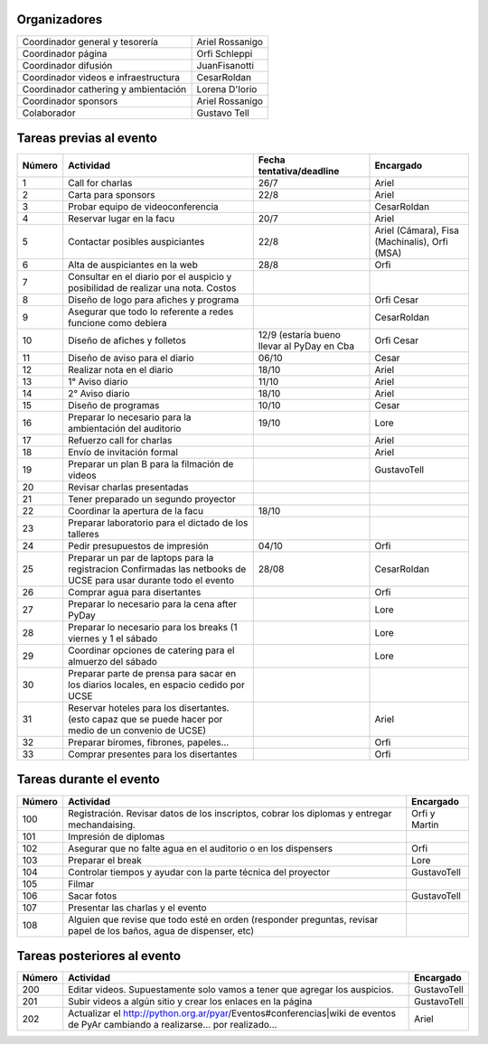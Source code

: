 .. title: Organización PyDay Rafaela 2012


Organizadores
-------------

.. csv-table::

    Coordinador general y tesorería,Ariel Rossanigo
    Coordinador página,Orfi Schleppi
    Coordinador difusión,JuanFisanotti
    Coordinador videos e infraestructura,CesarRoldan
    Coordinador cathering y ambientación,Lorena D'Iorio
    Coordinador sponsors,Ariel Rossanigo
    Colaborador,Gustavo Tell


Tareas previas al evento
------------------------

.. csv-table::
    :header: Número,Actividad,Fecha tentativa/deadline,Encargado

    1,Call for charlas,26/7,Ariel
    2,Carta para sponsors,22/8,Ariel
    3,Probar equipo de videoconferencia,,CesarRoldan
    4,Reservar lugar en la facu,20/7,Ariel
    5,Contactar posibles auspiciantes,22/8,"Ariel (Cámara), Fisa (Machinalis), Orfi (MSA)"
    6,Alta de auspiciantes en la web,28/8,Orfi
    7,Consultar en el diario por el auspicio y posibilidad de realizar una nota. Costos,,
    8,Diseño de logo para afiches y programa,,Orfi Cesar
    9,Asegurar que todo lo referente a redes funcione como debiera,,CesarRoldan
    10,Diseño de afiches y folletos,12/9 (estaría bueno llevar al PyDay en Cba,Orfi Cesar
    11,Diseño de aviso para el diario,06/10,Cesar
    12,Realizar nota en el diario,18/10,Ariel
    13,1° Aviso diario,11/10,Ariel
    14,2° Aviso diario,18/10,Ariel
    15,Diseño de programas,10/10,Cesar
    16,Preparar lo necesario para la ambientación del auditorio,19/10,Lore
    17,Refuerzo call for charlas,,Ariel
    18,Envío de invitación formal,,Ariel
    19,Preparar un plan B para la filmación de videos,,GustavoTell
    20,Revisar charlas presentadas,,
    21,Tener preparado un segundo proyector,,
    22,Coordinar la apertura de la facu,18/10,
    23,Preparar laboratorio para el dictado de los talleres,,
    24,Pedir presupuestos de impresión,04/10,Orfi
    25,Preparar un par de laptops para la registracion Confirmadas las netbooks de UCSE para usar durante todo el evento,28/08,CesarRoldan
    26,Comprar agua para disertantes,,Orfi
    27,Preparar lo necesario para la cena after PyDay,,Lore
    28,Preparar lo necesario para los breaks (1 viernes y 1 el sábado,,Lore
    29,Coordinar opciones de catering para el almuerzo del sábado,,Lore
    30,"Preparar parte de prensa para sacar en los diarios locales, en espacio cedido por UCSE",,
    31,Reservar hoteles para los disertantes. (esto capaz que se puede hacer por medio de un convenio de UCSE),,Ariel
    32,"Preparar biromes, fibrones, papeles...",,Orfi
    33,Comprar presentes para los disertantes,,Orfi


Tareas durante el evento
------------------------

.. csv-table::
    :header: Número,Actividad,Encargado

    100,"Registración. Revisar datos de los inscriptos, cobrar los diplomas y entregar mechandaising.",Orfi y Martin
    101,Impresión de diplomas,
    102,Asegurar que no falte agua en el auditorio o en los dispensers,Orfi
    103,Preparar el break,Lore
    104,Controlar tiempos y ayudar con la parte técnica del proyector,GustavoTell
    105,Filmar,
    106,Sacar fotos,GustavoTell
    107,Presentar las charlas y el evento,
    108,"Alguien que revise que todo esté en orden (responder preguntas, revisar papel de los baños, agua de dispenser, etc)",

Tareas posteriores al evento
----------------------------

.. csv-table::
    :header: Número,Actividad,Encargado

    200,Editar videos. Supuestamente solo vamos a tener que agregar los auspicios.,GustavoTell
    201,Subir videos a algún sitio y crear los enlaces en la página,GustavoTell
    202,Actualizar el http://python.org.ar/pyar/Eventos#conferencias|wiki de eventos de PyAr cambiando a realizarse... por realizado...,Ariel

.. ############################################################################

.. _wiki de eventos: http://python.org.ar/pyar/Eventos#conferencias

